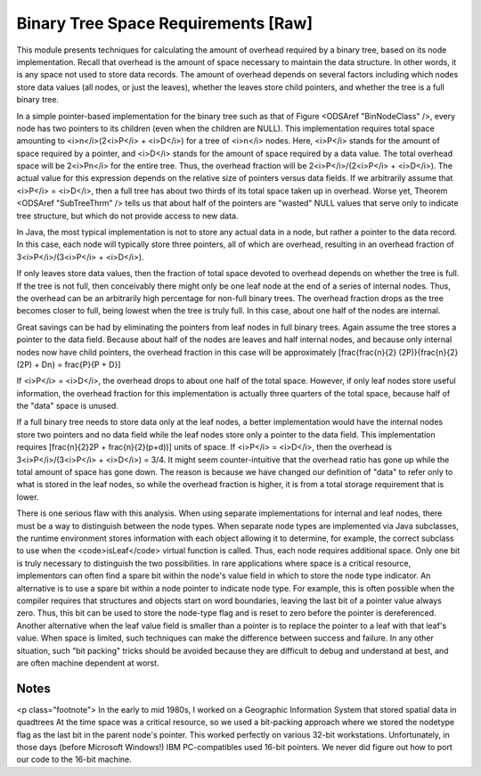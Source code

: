 .. This file is part of the OpenDSA eTextbook project. See
.. http://algoviz.org/OpenDSA for more details.
.. Copyright (c) 2012-2013 by the OpenDSA Project Contributors, and
.. distributed under an MIT open source license.

.. avmetadata::
   :author: Cliff Shaffer
   :prerequisites:
   :topic: Binary Trees

Binary Tree Space Requirements [Raw]
====================================

This module presents techniques for calculating the amount of
overhead required by a binary tree, based on its node implementation.
Recall that overhead is the amount of space necessary to maintain the
data structure.
In other words, it is any space not used to store data records.
The amount of overhead depends on several factors including which
nodes store data values (all nodes, or just the leaves),
whether the leaves store child pointers, and whether the tree is a
full binary tree.

In a simple pointer-based implementation for the binary tree such
as that of Figure <ODSAref "BinNodeClass" />, every node has two
pointers to its children (even when the children are NULL).
This implementation requires total space amounting to
<i>n</i>(2<i>P</i> + <i>D</i>) for a tree of <i>n</i> nodes.
Here, <i>P</i> stands for the amount of space required by a pointer,
and <i>D</i> stands for the amount of space required by a data value.
The total overhead space will be 2<i>Pn</i> for the entire tree.
Thus, the overhead fraction will be 2<i>P</i>/(2<i>P</i> + <i>D</i>).
The actual value for this expression depends on the relative size of
pointers versus data fields.
If we arbitrarily assume that <i>P</i> = <i>D</i>, then a full tree
has about two thirds of its total space taken up in overhead.
Worse yet, Theorem <ODSAref "SubTreeThrm" />
tells us that about half of the
pointers are "wasted" NULL values that serve only to indicate tree
structure, but which do not provide access to new data.

In Java, the most typical
implementation is not to store any actual
data in a node, but rather a pointer to the data record.
In this case, each node will typically store three pointers, all of
which are overhead, resulting in an overhead fraction of
3<i>P</i>/(3<i>P</i> + <i>D</i>).

If only leaves store data values, then the fraction of total space
devoted to overhead depends on whether the tree is
full.
If the tree is not full, then conceivably there might only be one leaf
node at the end of a series of internal nodes.
Thus, the overhead can be an arbitrarily high percentage for non-full
binary trees.
The overhead fraction drops as the tree becomes closer to full,
being lowest when the tree is truly full.
In this case, about one half of the nodes are internal.

Great savings can be had by eliminating the pointers from leaf
nodes in full binary trees.
Again assume the tree stores a pointer to the data field.
Because about half of the nodes are leaves and half internal nodes,
and because only internal nodes now have child pointers, the
overhead fraction in this case will be approximately 
\[\frac{\frac{n}{2} (2P)}{\frac{n}{2} (2P) + Dn} =
\frac{P}{P + D}\]

If <i>P</i> = <i>D</i>, the overhead drops to about one half of the
total space.
However, if only leaf nodes store useful information, the overhead
fraction for this implementation is actually three quarters of the
total space, because half of the "data" space is unused.

If a full binary tree needs to store data only
at the leaf nodes, a better implementation would have
the internal nodes store two pointers and no data
field while the leaf nodes store only a pointer to the data field.
This implementation requires
\[\frac{n}{2}2P + \frac{n}{2}(p+d)\)\]
units of space.
If <i>P</i> = <i>D</i>, then the overhead is
3<i>P</i>/(3<i>P</i> + <i>D</i>) = 3/4.
It might seem counter-intuitive that the overhead ratio has gone up
while the total amount of space has gone down.
The reason is because we have changed our definition of "data" to
refer only to what is stored in the leaf nodes,
so while the overhead fraction is higher, it is from a
total storage requirement that is lower.

There is one serious flaw with this analysis.
When using separate implementations for internal and leaf nodes,
there must be a way to distinguish between the node types.
When separate node types are implemented via Java subclasses,
the runtime environment stores information with
each object allowing it to determine, for example, the correct
subclass to use when the <code>isLeaf</code> virtual function
is called.
Thus, each node requires additional space.
Only one bit is truly necessary to distinguish the two possibilities.
In rare applications where space is a critical resource,
implementors can often find a spare bit within the node's value field
in which to store the node type indicator.
An alternative is to use a spare bit within a node pointer to
indicate node type.
For example, this is often possible when the compiler requires that
structures and objects start on word boundaries, leaving the last bit
of a pointer value always zero.
Thus, this bit can be used to store the node-type flag and is reset to
zero before the pointer is dereferenced.
Another alternative when the leaf value field is smaller than a
pointer is to replace the pointer to a leaf with that leaf's value.
When space is limited, such techniques can make the difference between
success and failure.
In any other situation, such "bit packing" tricks should be
avoided because they are difficult to debug and understand at
best, and are often machine dependent at worst.

Notes
-----

<p class="footnote">
In the early to mid 1980s, I worked on a Geographic
Information System that stored spatial data in quadtrees
At the time space was a critical resource, so we used a bit-packing
approach where we stored the nodetype flag as the last bit in the
parent node's pointer.
This worked perfectly on various 32-bit workstations.
Unfortunately, in those days (before Microsoft Windows!)
IBM PC-compatibles used 16-bit pointers.
We never did figure out how to port our code to the 16-bit machine.
